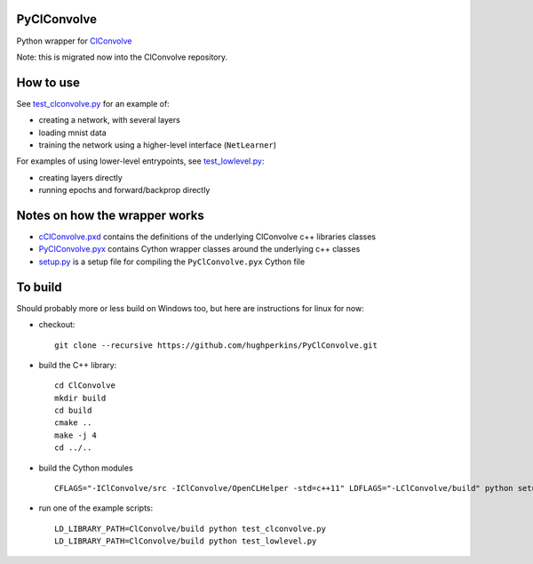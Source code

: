 PyClConvolve
============

Python wrapper for
`ClConvolve <https://github.com/hughperkins/ClConvolve>`__

Note: this is migrated now into the ClConvolve repository.

How to use
==========

See
`test\_clconvolve.py <https://github.com/hughperkins/PyClConvolve/blob/master/test_clconvolve.py>`__
for an example of:

-  creating a network, with several layers
-  loading mnist data
-  training the network using a higher-level interface (``NetLearner``)

For examples of using lower-level entrypoints, see
`test\_lowlevel.py <https://github.com/hughperkins/PyClConvolve/blob/master/test_lowlevel.py>`__:

-  creating layers directly
-  running epochs and forward/backprop directly

Notes on how the wrapper works
==============================

-  `cClConvolve.pxd <https://github.com/hughperkins/PyClConvolve/blob/master/cClConvolve.pxd>`__
   contains the definitions of the underlying ClConvolve c++ libraries
   classes
-  `PyClConvolve.pyx <https://github.com/hughperkins/PyClConvolve/blob/master/PyClConvolve.pyx>`__
   contains Cython wrapper classes around the underlying c++ classes
-  `setup.py <https://github.com/hughperkins/PyClConvolve/blob/master/setup.py>`__
   is a setup file for compiling the ``PyClConvolve.pyx`` Cython file

To build
========

Should probably more or less build on Windows too, but here are
instructions for linux for now:

-  checkout:

   ::

       git clone --recursive https://github.com/hughperkins/PyClConvolve.git

-  build the C++ library:

   ::

       cd ClConvolve
       mkdir build
       cd build
       cmake ..
       make -j 4
       cd ../..

-  build the Cython modules

   ::

       CFLAGS="-IClConvolve/src -IClConvolve/OpenCLHelper -std=c++11" LDFLAGS="-LClConvolve/build" python setup.py build_ext -i 2>&1 | less

-  run one of the example scripts:

   ::

       LD_LIBRARY_PATH=ClConvolve/build python test_clconvolve.py
       LD_LIBRARY_PATH=ClConvolve/build python test_lowlevel.py


